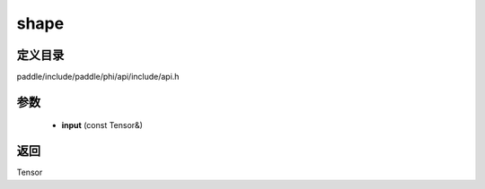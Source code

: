.. _cn_api_paddle_experimental_shape:

shape
-------------------------------

.. cpp:function:: Tensor shape ( const Tensor & input ) ;



定义目录
:::::::::::::::::::::
paddle/include/paddle/phi/api/include/api.h

参数
:::::::::::::::::::::
	- **input** (const Tensor&)

返回
:::::::::::::::::::::
Tensor

